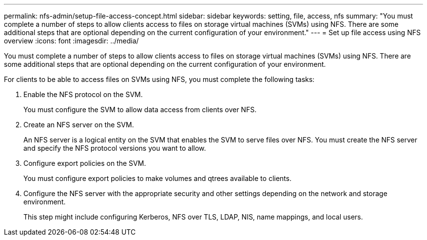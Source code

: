---
permalink: nfs-admin/setup-file-access-concept.html
sidebar: sidebar
keywords: setting, file, access, nfs
summary: "You must complete a number of steps to allow clients access to files on storage virtual machines (SVMs) using NFS. There are some additional steps that are optional depending on the current configuration of your environment."
---
= Set up file access using NFS overview
:icons: font
:imagesdir: ../media/

[.lead]
You must complete a number of steps to allow clients access to files on storage virtual machines (SVMs) using NFS. There are some additional steps that are optional depending on the current configuration of your environment.

For clients to be able to access files on SVMs using NFS, you must complete the following tasks:

. Enable the NFS protocol on the SVM.
+
You must configure the SVM to allow data access from clients over NFS.

. Create an NFS server on the SVM.
+
An NFS server is a logical entity on the SVM that enables the SVM to serve files over NFS. You must create the NFS server and specify the NFS protocol versions you want to allow.

. Configure export policies on the SVM.
+
You must configure export policies to make volumes and qtrees available to clients.

. Configure the NFS server with the appropriate security and other settings depending on the network and storage environment.
+
This step might include configuring Kerberos, NFS over TLS, LDAP, NIS, name mappings, and local users.
